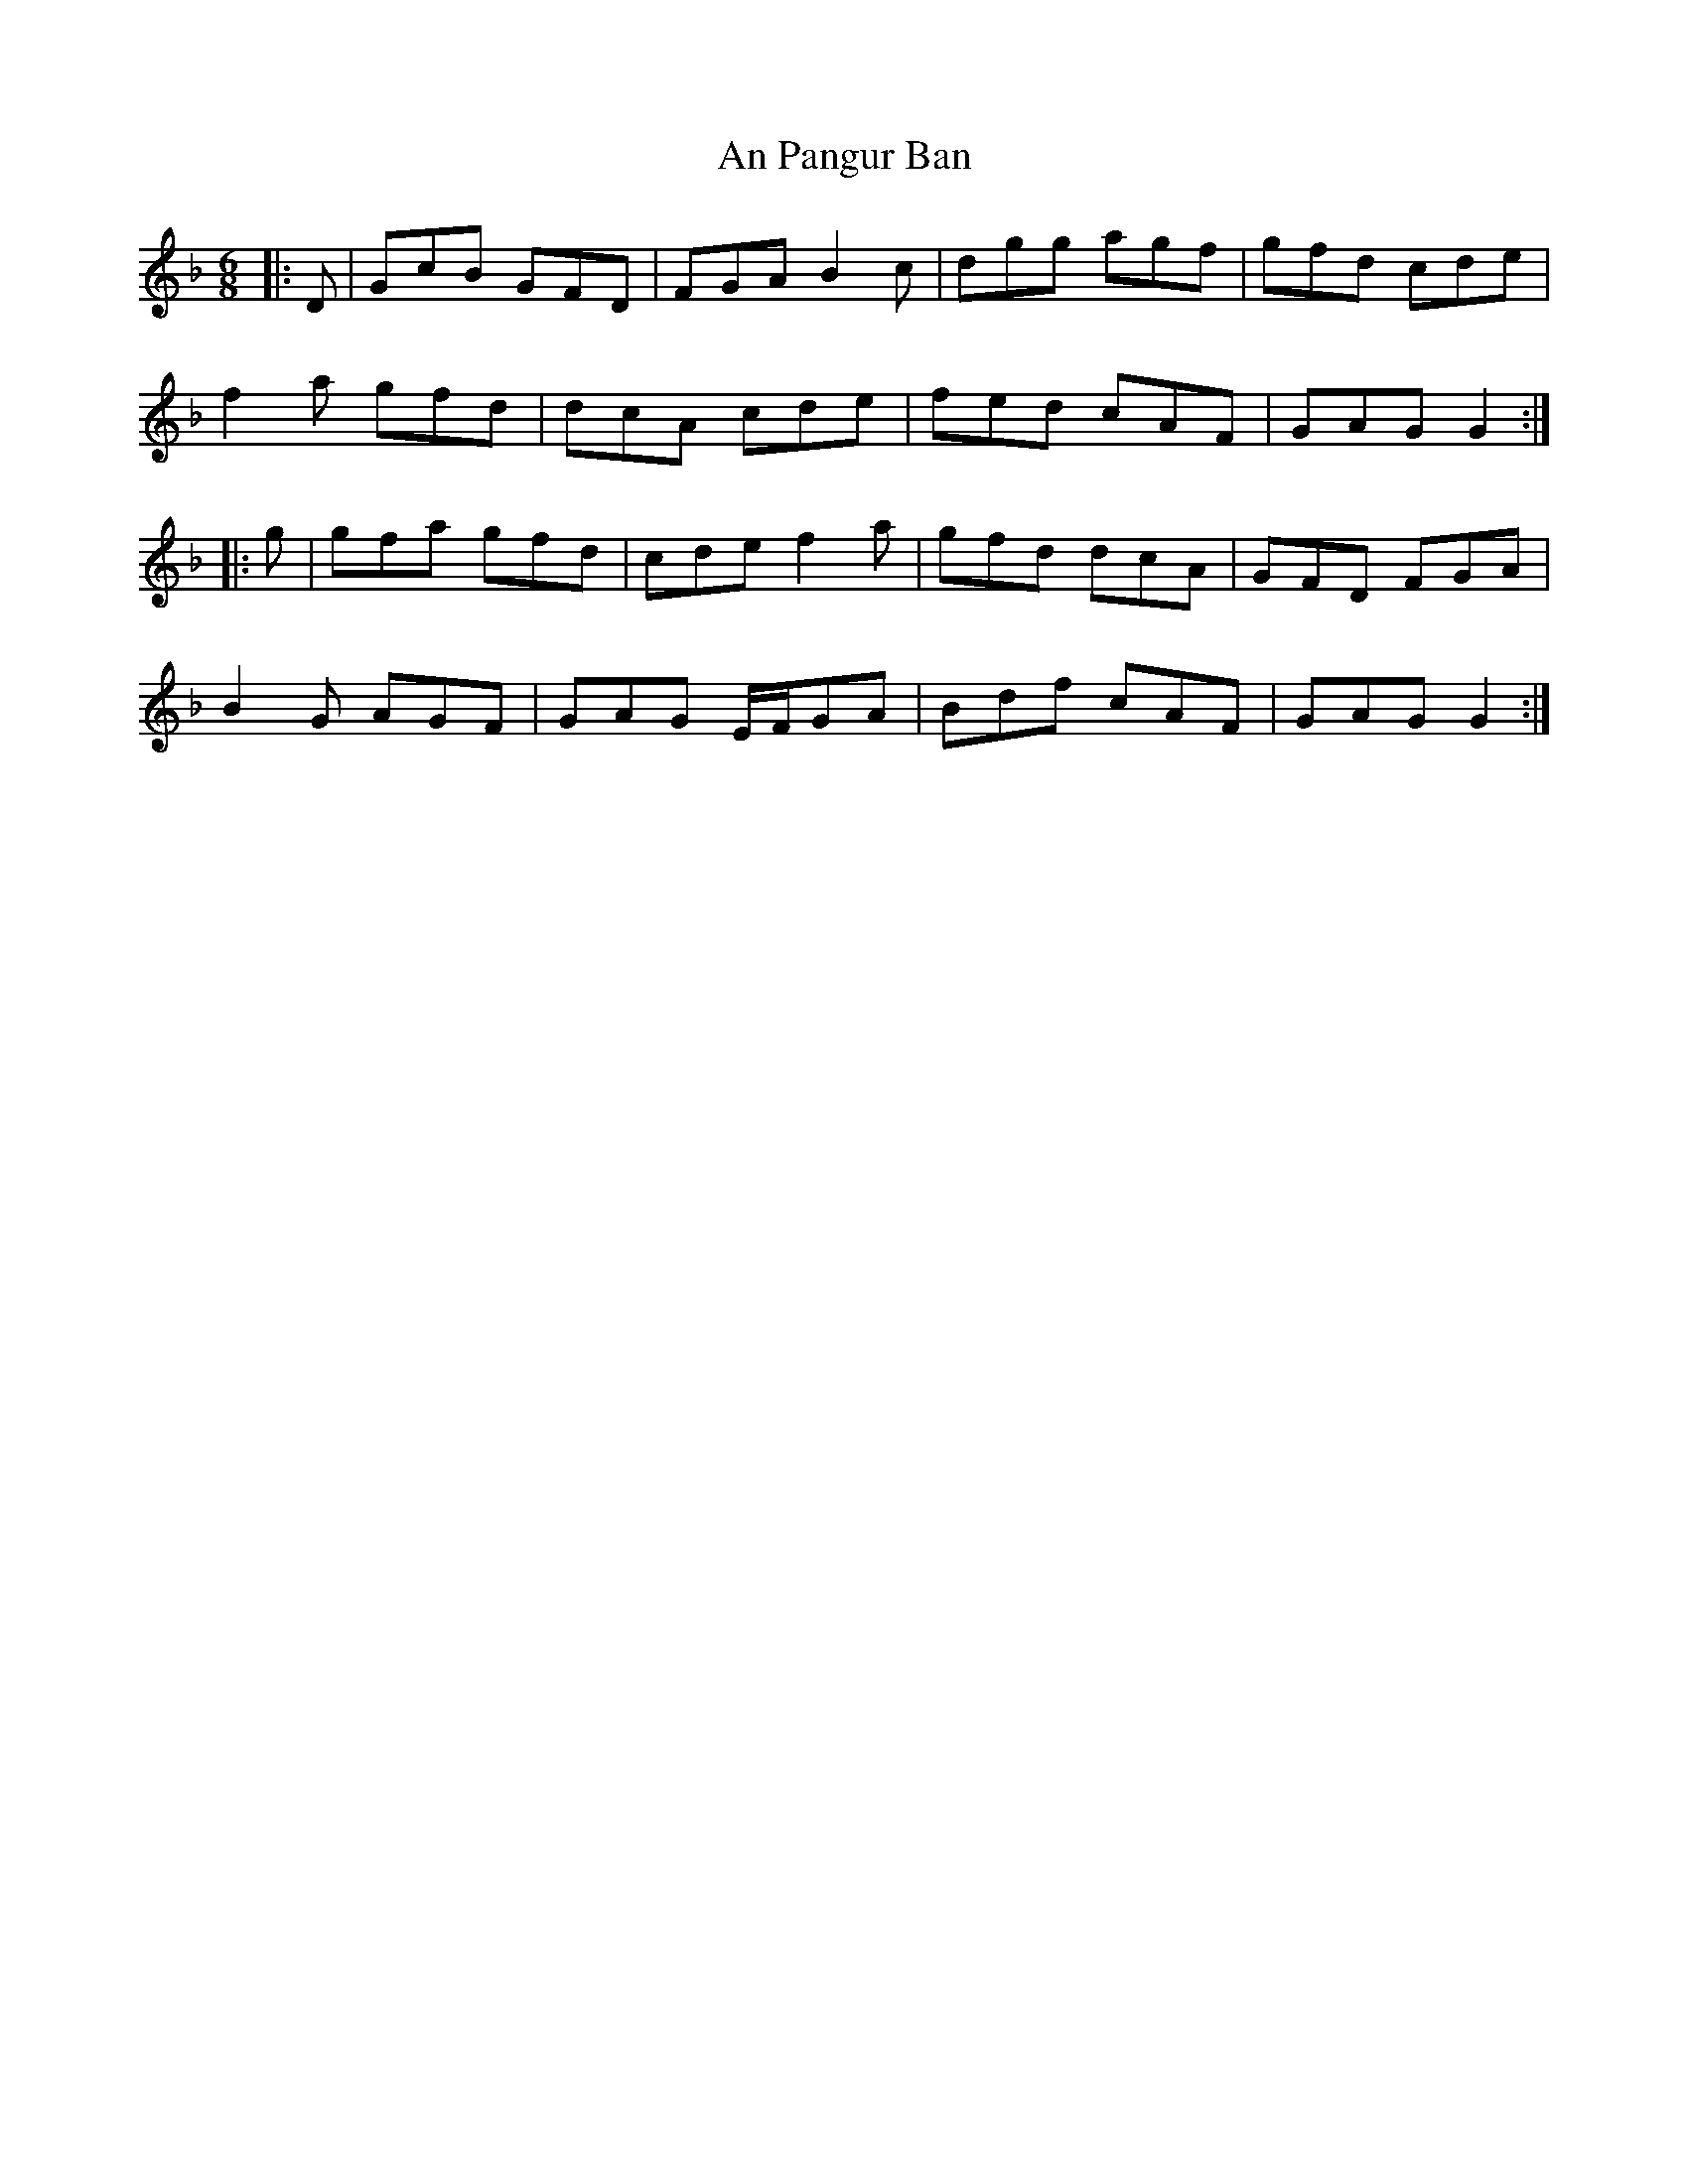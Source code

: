 X: 1332
T: An Pangur Ban
R: jig
M: 6/8
K: Gdorian
|:D|GcB GFD|FGA B2c|dgg agf|gfd cde|
f2a gfd|dcA cde|fed cAF|GAG G2:|
|:g|gfa gfd|cde f2a|gfd dcA|GFD FGA|
B2G AGF|GAG E/F/GA|Bdf cAF|GAG G2:|

